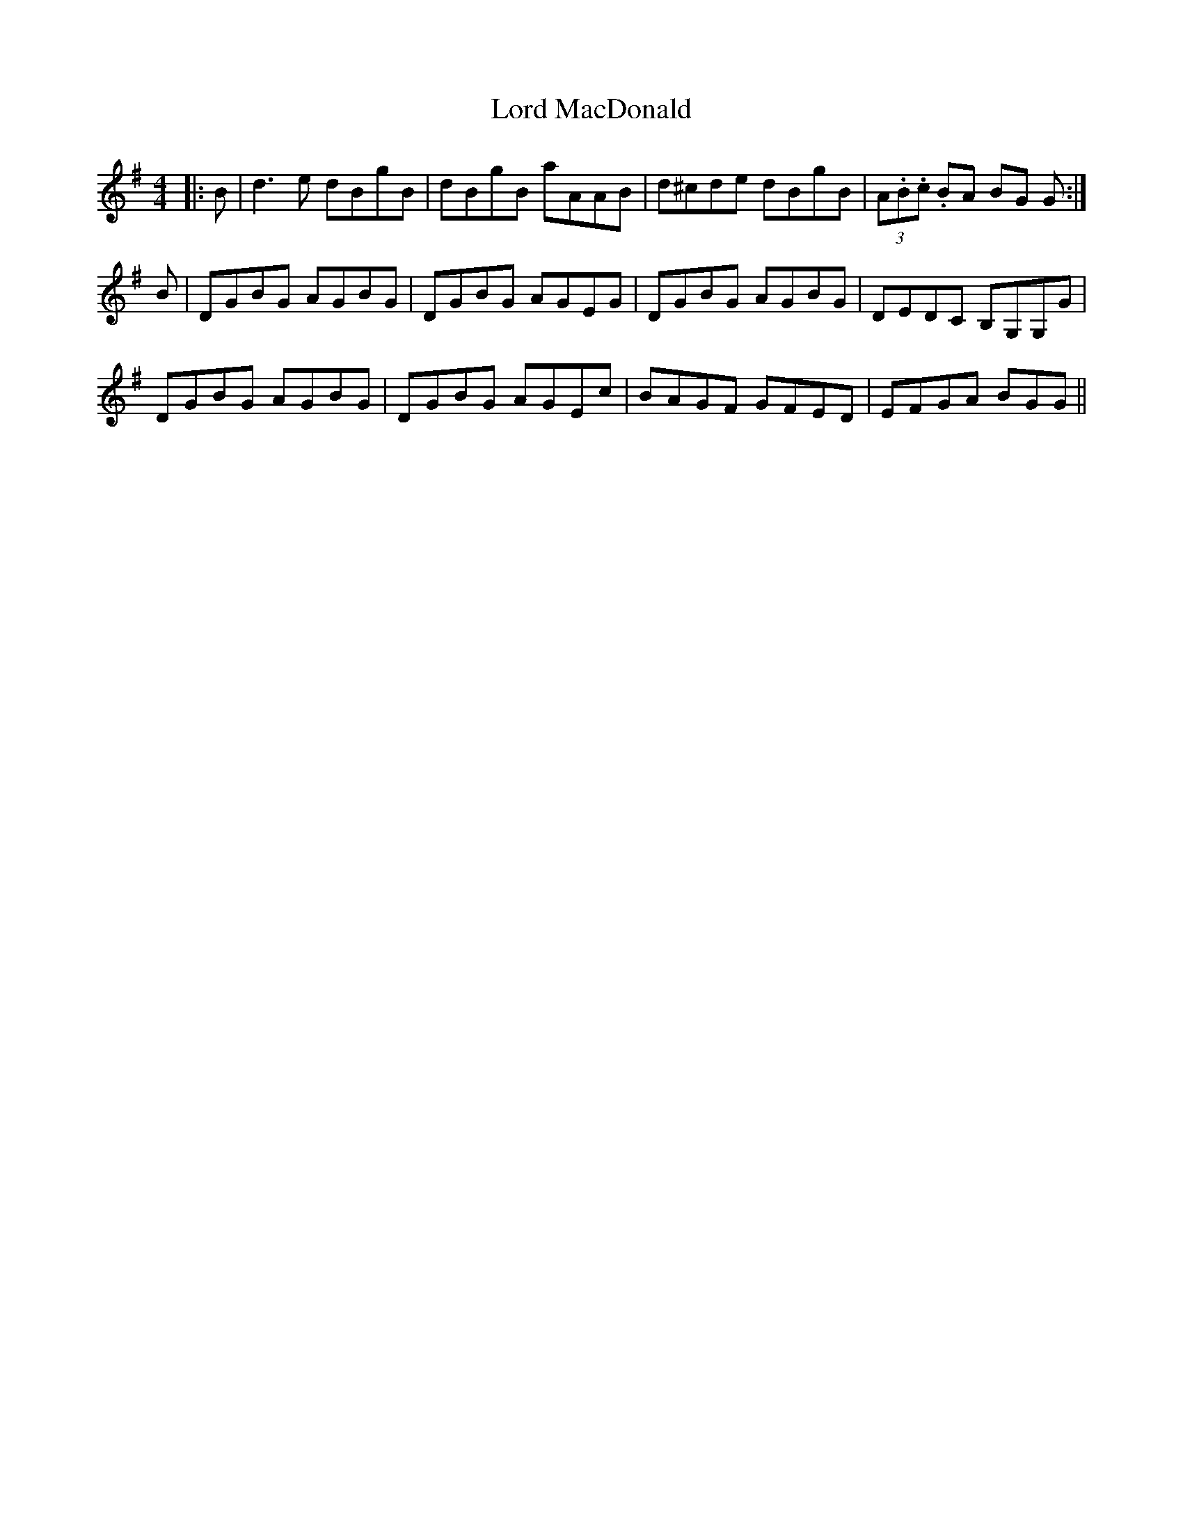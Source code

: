 X: 24202
T: Lord MacDonald
R: reel
M: 4/4
K: Gmajor
|:B|d3 e dBgB|dBgB aAAB|d^cde dBgB|(3A.B.c. BA BG G:|
B|DGBG AGBG|DGBG AGEG|DGBG AGBG|DEDC B,G,G,G|
DGBG AGBG|DGBG AGEc|BAGF GFED|EFGA BGG||

